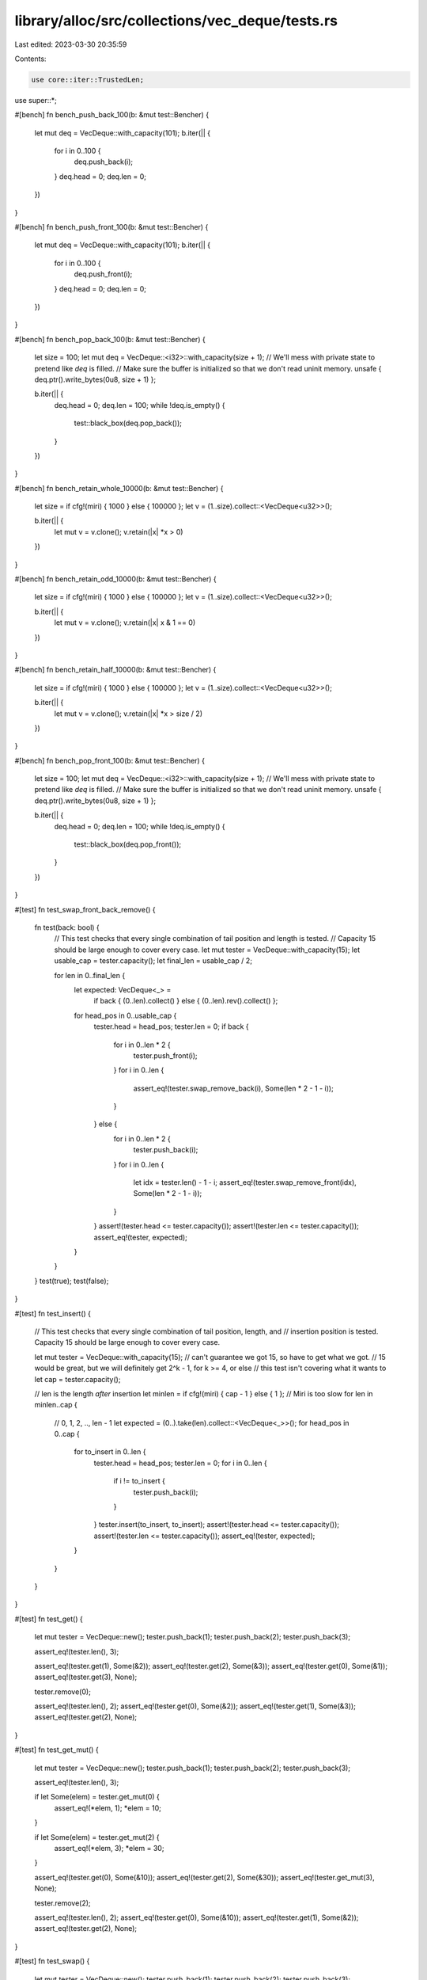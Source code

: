 library/alloc/src/collections/vec_deque/tests.rs
================================================

Last edited: 2023-03-30 20:35:59

Contents:

.. code-block:: rs

    use core::iter::TrustedLen;

use super::*;

#[bench]
fn bench_push_back_100(b: &mut test::Bencher) {
    let mut deq = VecDeque::with_capacity(101);
    b.iter(|| {
        for i in 0..100 {
            deq.push_back(i);
        }
        deq.head = 0;
        deq.len = 0;
    })
}

#[bench]
fn bench_push_front_100(b: &mut test::Bencher) {
    let mut deq = VecDeque::with_capacity(101);
    b.iter(|| {
        for i in 0..100 {
            deq.push_front(i);
        }
        deq.head = 0;
        deq.len = 0;
    })
}

#[bench]
fn bench_pop_back_100(b: &mut test::Bencher) {
    let size = 100;
    let mut deq = VecDeque::<i32>::with_capacity(size + 1);
    // We'll mess with private state to pretend like `deq` is filled.
    // Make sure the buffer is initialized so that we don't read uninit memory.
    unsafe { deq.ptr().write_bytes(0u8, size + 1) };

    b.iter(|| {
        deq.head = 0;
        deq.len = 100;
        while !deq.is_empty() {
            test::black_box(deq.pop_back());
        }
    })
}

#[bench]
fn bench_retain_whole_10000(b: &mut test::Bencher) {
    let size = if cfg!(miri) { 1000 } else { 100000 };
    let v = (1..size).collect::<VecDeque<u32>>();

    b.iter(|| {
        let mut v = v.clone();
        v.retain(|x| *x > 0)
    })
}

#[bench]
fn bench_retain_odd_10000(b: &mut test::Bencher) {
    let size = if cfg!(miri) { 1000 } else { 100000 };
    let v = (1..size).collect::<VecDeque<u32>>();

    b.iter(|| {
        let mut v = v.clone();
        v.retain(|x| x & 1 == 0)
    })
}

#[bench]
fn bench_retain_half_10000(b: &mut test::Bencher) {
    let size = if cfg!(miri) { 1000 } else { 100000 };
    let v = (1..size).collect::<VecDeque<u32>>();

    b.iter(|| {
        let mut v = v.clone();
        v.retain(|x| *x > size / 2)
    })
}

#[bench]
fn bench_pop_front_100(b: &mut test::Bencher) {
    let size = 100;
    let mut deq = VecDeque::<i32>::with_capacity(size + 1);
    // We'll mess with private state to pretend like `deq` is filled.
    // Make sure the buffer is initialized so that we don't read uninit memory.
    unsafe { deq.ptr().write_bytes(0u8, size + 1) };

    b.iter(|| {
        deq.head = 0;
        deq.len = 100;
        while !deq.is_empty() {
            test::black_box(deq.pop_front());
        }
    })
}

#[test]
fn test_swap_front_back_remove() {
    fn test(back: bool) {
        // This test checks that every single combination of tail position and length is tested.
        // Capacity 15 should be large enough to cover every case.
        let mut tester = VecDeque::with_capacity(15);
        let usable_cap = tester.capacity();
        let final_len = usable_cap / 2;

        for len in 0..final_len {
            let expected: VecDeque<_> =
                if back { (0..len).collect() } else { (0..len).rev().collect() };
            for head_pos in 0..usable_cap {
                tester.head = head_pos;
                tester.len = 0;
                if back {
                    for i in 0..len * 2 {
                        tester.push_front(i);
                    }
                    for i in 0..len {
                        assert_eq!(tester.swap_remove_back(i), Some(len * 2 - 1 - i));
                    }
                } else {
                    for i in 0..len * 2 {
                        tester.push_back(i);
                    }
                    for i in 0..len {
                        let idx = tester.len() - 1 - i;
                        assert_eq!(tester.swap_remove_front(idx), Some(len * 2 - 1 - i));
                    }
                }
                assert!(tester.head <= tester.capacity());
                assert!(tester.len <= tester.capacity());
                assert_eq!(tester, expected);
            }
        }
    }
    test(true);
    test(false);
}

#[test]
fn test_insert() {
    // This test checks that every single combination of tail position, length, and
    // insertion position is tested. Capacity 15 should be large enough to cover every case.

    let mut tester = VecDeque::with_capacity(15);
    // can't guarantee we got 15, so have to get what we got.
    // 15 would be great, but we will definitely get 2^k - 1, for k >= 4, or else
    // this test isn't covering what it wants to
    let cap = tester.capacity();

    // len is the length *after* insertion
    let minlen = if cfg!(miri) { cap - 1 } else { 1 }; // Miri is too slow
    for len in minlen..cap {
        // 0, 1, 2, .., len - 1
        let expected = (0..).take(len).collect::<VecDeque<_>>();
        for head_pos in 0..cap {
            for to_insert in 0..len {
                tester.head = head_pos;
                tester.len = 0;
                for i in 0..len {
                    if i != to_insert {
                        tester.push_back(i);
                    }
                }
                tester.insert(to_insert, to_insert);
                assert!(tester.head <= tester.capacity());
                assert!(tester.len <= tester.capacity());
                assert_eq!(tester, expected);
            }
        }
    }
}

#[test]
fn test_get() {
    let mut tester = VecDeque::new();
    tester.push_back(1);
    tester.push_back(2);
    tester.push_back(3);

    assert_eq!(tester.len(), 3);

    assert_eq!(tester.get(1), Some(&2));
    assert_eq!(tester.get(2), Some(&3));
    assert_eq!(tester.get(0), Some(&1));
    assert_eq!(tester.get(3), None);

    tester.remove(0);

    assert_eq!(tester.len(), 2);
    assert_eq!(tester.get(0), Some(&2));
    assert_eq!(tester.get(1), Some(&3));
    assert_eq!(tester.get(2), None);
}

#[test]
fn test_get_mut() {
    let mut tester = VecDeque::new();
    tester.push_back(1);
    tester.push_back(2);
    tester.push_back(3);

    assert_eq!(tester.len(), 3);

    if let Some(elem) = tester.get_mut(0) {
        assert_eq!(*elem, 1);
        *elem = 10;
    }

    if let Some(elem) = tester.get_mut(2) {
        assert_eq!(*elem, 3);
        *elem = 30;
    }

    assert_eq!(tester.get(0), Some(&10));
    assert_eq!(tester.get(2), Some(&30));
    assert_eq!(tester.get_mut(3), None);

    tester.remove(2);

    assert_eq!(tester.len(), 2);
    assert_eq!(tester.get(0), Some(&10));
    assert_eq!(tester.get(1), Some(&2));
    assert_eq!(tester.get(2), None);
}

#[test]
fn test_swap() {
    let mut tester = VecDeque::new();
    tester.push_back(1);
    tester.push_back(2);
    tester.push_back(3);

    assert_eq!(tester, [1, 2, 3]);

    tester.swap(0, 0);
    assert_eq!(tester, [1, 2, 3]);
    tester.swap(0, 1);
    assert_eq!(tester, [2, 1, 3]);
    tester.swap(2, 1);
    assert_eq!(tester, [2, 3, 1]);
    tester.swap(1, 2);
    assert_eq!(tester, [2, 1, 3]);
    tester.swap(0, 2);
    assert_eq!(tester, [3, 1, 2]);
    tester.swap(2, 2);
    assert_eq!(tester, [3, 1, 2]);
}

#[test]
#[should_panic = "assertion failed: j < self.len()"]
fn test_swap_panic() {
    let mut tester = VecDeque::new();
    tester.push_back(1);
    tester.push_back(2);
    tester.push_back(3);
    tester.swap(2, 3);
}

#[test]
fn test_reserve_exact() {
    let mut tester: VecDeque<i32> = VecDeque::with_capacity(1);
    assert_eq!(tester.capacity(), 1);
    tester.reserve_exact(50);
    assert_eq!(tester.capacity(), 50);
    tester.reserve_exact(40);
    // reserving won't shrink the buffer
    assert_eq!(tester.capacity(), 50);
    tester.reserve_exact(200);
    assert_eq!(tester.capacity(), 200);
}

#[test]
#[should_panic = "capacity overflow"]
fn test_reserve_exact_panic() {
    let mut tester: VecDeque<i32> = VecDeque::new();
    tester.reserve_exact(usize::MAX);
}

#[test]
fn test_try_reserve_exact() {
    let mut tester: VecDeque<i32> = VecDeque::with_capacity(1);
    assert!(tester.capacity() == 1);
    assert_eq!(tester.try_reserve_exact(100), Ok(()));
    assert!(tester.capacity() >= 100);
    assert_eq!(tester.try_reserve_exact(50), Ok(()));
    assert!(tester.capacity() >= 100);
    assert_eq!(tester.try_reserve_exact(200), Ok(()));
    assert!(tester.capacity() >= 200);
    assert_eq!(tester.try_reserve_exact(0), Ok(()));
    assert!(tester.capacity() >= 200);
    assert!(tester.try_reserve_exact(usize::MAX).is_err());
}

#[test]
fn test_try_reserve() {
    let mut tester: VecDeque<i32> = VecDeque::with_capacity(1);
    assert!(tester.capacity() == 1);
    assert_eq!(tester.try_reserve(100), Ok(()));
    assert!(tester.capacity() >= 100);
    assert_eq!(tester.try_reserve(50), Ok(()));
    assert!(tester.capacity() >= 100);
    assert_eq!(tester.try_reserve(200), Ok(()));
    assert!(tester.capacity() >= 200);
    assert_eq!(tester.try_reserve(0), Ok(()));
    assert!(tester.capacity() >= 200);
    assert!(tester.try_reserve(usize::MAX).is_err());
}

#[test]
fn test_contains() {
    let mut tester = VecDeque::new();
    tester.push_back(1);
    tester.push_back(2);
    tester.push_back(3);

    assert!(tester.contains(&1));
    assert!(tester.contains(&3));
    assert!(!tester.contains(&0));
    assert!(!tester.contains(&4));
    tester.remove(0);
    assert!(!tester.contains(&1));
    assert!(tester.contains(&2));
    assert!(tester.contains(&3));
}

#[test]
fn test_rotate_left_right() {
    let mut tester: VecDeque<_> = (1..=10).collect();
    tester.reserve(1);

    assert_eq!(tester.len(), 10);

    tester.rotate_left(0);
    assert_eq!(tester, [1, 2, 3, 4, 5, 6, 7, 8, 9, 10]);

    tester.rotate_right(0);
    assert_eq!(tester, [1, 2, 3, 4, 5, 6, 7, 8, 9, 10]);

    tester.rotate_left(3);
    assert_eq!(tester, [4, 5, 6, 7, 8, 9, 10, 1, 2, 3]);

    tester.rotate_right(5);
    assert_eq!(tester, [9, 10, 1, 2, 3, 4, 5, 6, 7, 8]);

    tester.rotate_left(tester.len());
    assert_eq!(tester, [9, 10, 1, 2, 3, 4, 5, 6, 7, 8]);

    tester.rotate_right(tester.len());
    assert_eq!(tester, [9, 10, 1, 2, 3, 4, 5, 6, 7, 8]);

    tester.rotate_left(1);
    assert_eq!(tester, [10, 1, 2, 3, 4, 5, 6, 7, 8, 9]);
}

#[test]
#[should_panic = "assertion failed: mid <= self.len()"]
fn test_rotate_left_panic() {
    let mut tester: VecDeque<_> = (1..=10).collect();
    tester.rotate_left(tester.len() + 1);
}

#[test]
#[should_panic = "assertion failed: k <= self.len()"]
fn test_rotate_right_panic() {
    let mut tester: VecDeque<_> = (1..=10).collect();
    tester.rotate_right(tester.len() + 1);
}

#[test]
fn test_binary_search() {
    // If the givin VecDeque is not sorted, the returned result is unspecified and meaningless,
    // as this method performs a binary search.

    let tester: VecDeque<_> = [0, 1, 1, 2, 3, 5, 8, 13, 21, 34, 55].into();

    assert_eq!(tester.binary_search(&0), Ok(0));
    assert_eq!(tester.binary_search(&5), Ok(5));
    assert_eq!(tester.binary_search(&55), Ok(10));
    assert_eq!(tester.binary_search(&4), Err(5));
    assert_eq!(tester.binary_search(&-1), Err(0));
    assert!(matches!(tester.binary_search(&1), Ok(1..=2)));

    let tester: VecDeque<_> = [1, 2, 2, 2, 2, 3, 3, 3, 3, 3, 3, 3, 3, 3].into();
    assert_eq!(tester.binary_search(&1), Ok(0));
    assert!(matches!(tester.binary_search(&2), Ok(1..=4)));
    assert!(matches!(tester.binary_search(&3), Ok(5..=13)));
    assert_eq!(tester.binary_search(&-2), Err(0));
    assert_eq!(tester.binary_search(&0), Err(0));
    assert_eq!(tester.binary_search(&4), Err(14));
    assert_eq!(tester.binary_search(&5), Err(14));
}

#[test]
fn test_binary_search_by() {
    // If the givin VecDeque is not sorted, the returned result is unspecified and meaningless,
    // as this method performs a binary search.

    let tester: VecDeque<_> = [0, 1, 1, 2, 3, 5, 8, 13, 21, 34, 55].into();

    assert_eq!(tester.binary_search_by(|x| x.cmp(&0)), Ok(0));
    assert_eq!(tester.binary_search_by(|x| x.cmp(&5)), Ok(5));
    assert_eq!(tester.binary_search_by(|x| x.cmp(&55)), Ok(10));
    assert_eq!(tester.binary_search_by(|x| x.cmp(&4)), Err(5));
    assert_eq!(tester.binary_search_by(|x| x.cmp(&-1)), Err(0));
    assert!(matches!(tester.binary_search_by(|x| x.cmp(&1)), Ok(1..=2)));
}

#[test]
fn test_binary_search_key() {
    // If the givin VecDeque is not sorted, the returned result is unspecified and meaningless,
    // as this method performs a binary search.

    let tester: VecDeque<_> = [
        (-1, 0),
        (2, 10),
        (6, 5),
        (7, 1),
        (8, 10),
        (10, 2),
        (20, 3),
        (24, 5),
        (25, 18),
        (28, 13),
        (31, 21),
        (32, 4),
        (54, 25),
    ]
    .into();

    assert_eq!(tester.binary_search_by_key(&-1, |&(a, _b)| a), Ok(0));
    assert_eq!(tester.binary_search_by_key(&8, |&(a, _b)| a), Ok(4));
    assert_eq!(tester.binary_search_by_key(&25, |&(a, _b)| a), Ok(8));
    assert_eq!(tester.binary_search_by_key(&54, |&(a, _b)| a), Ok(12));
    assert_eq!(tester.binary_search_by_key(&-2, |&(a, _b)| a), Err(0));
    assert_eq!(tester.binary_search_by_key(&1, |&(a, _b)| a), Err(1));
    assert_eq!(tester.binary_search_by_key(&4, |&(a, _b)| a), Err(2));
    assert_eq!(tester.binary_search_by_key(&13, |&(a, _b)| a), Err(6));
    assert_eq!(tester.binary_search_by_key(&55, |&(a, _b)| a), Err(13));
    assert_eq!(tester.binary_search_by_key(&100, |&(a, _b)| a), Err(13));

    let tester: VecDeque<_> = [
        (0, 0),
        (2, 1),
        (6, 1),
        (5, 1),
        (3, 1),
        (1, 2),
        (2, 3),
        (4, 5),
        (5, 8),
        (8, 13),
        (1, 21),
        (2, 34),
        (4, 55),
    ]
    .into();

    assert_eq!(tester.binary_search_by_key(&0, |&(_a, b)| b), Ok(0));
    assert!(matches!(tester.binary_search_by_key(&1, |&(_a, b)| b), Ok(1..=4)));
    assert_eq!(tester.binary_search_by_key(&8, |&(_a, b)| b), Ok(8));
    assert_eq!(tester.binary_search_by_key(&13, |&(_a, b)| b), Ok(9));
    assert_eq!(tester.binary_search_by_key(&55, |&(_a, b)| b), Ok(12));
    assert_eq!(tester.binary_search_by_key(&-1, |&(_a, b)| b), Err(0));
    assert_eq!(tester.binary_search_by_key(&4, |&(_a, b)| b), Err(7));
    assert_eq!(tester.binary_search_by_key(&56, |&(_a, b)| b), Err(13));
    assert_eq!(tester.binary_search_by_key(&100, |&(_a, b)| b), Err(13));
}

#[test]
fn make_contiguous_big_head() {
    let mut tester = VecDeque::with_capacity(15);

    for i in 0..3 {
        tester.push_back(i);
    }

    for i in 3..10 {
        tester.push_front(i);
    }

    // 012......9876543
    assert_eq!(tester.capacity(), 15);
    assert_eq!((&[9, 8, 7, 6, 5, 4, 3] as &[_], &[0, 1, 2] as &[_]), tester.as_slices());

    let expected_start = tester.as_slices().1.len();
    tester.make_contiguous();
    assert_eq!(tester.head, expected_start);
    assert_eq!((&[9, 8, 7, 6, 5, 4, 3, 0, 1, 2] as &[_], &[] as &[_]), tester.as_slices());
}

#[test]
fn make_contiguous_big_tail() {
    let mut tester = VecDeque::with_capacity(15);

    for i in 0..8 {
        tester.push_back(i);
    }

    for i in 8..10 {
        tester.push_front(i);
    }

    // 01234567......98
    let expected_start = 0;
    tester.make_contiguous();
    assert_eq!(tester.head, expected_start);
    assert_eq!((&[9, 8, 0, 1, 2, 3, 4, 5, 6, 7] as &[_], &[] as &[_]), tester.as_slices());
}

#[test]
fn make_contiguous_small_free() {
    let mut tester = VecDeque::with_capacity(16);

    for i in b'A'..b'I' {
        tester.push_back(i as char);
    }

    for i in b'I'..b'N' {
        tester.push_front(i as char);
    }

    assert_eq!(tester, ['M', 'L', 'K', 'J', 'I', 'A', 'B', 'C', 'D', 'E', 'F', 'G', 'H']);

    // ABCDEFGH...MLKJI
    let expected_start = 0;
    tester.make_contiguous();
    assert_eq!(tester.head, expected_start);
    assert_eq!(
        (&['M', 'L', 'K', 'J', 'I', 'A', 'B', 'C', 'D', 'E', 'F', 'G', 'H'] as &[_], &[] as &[_]),
        tester.as_slices()
    );

    tester.clear();
    for i in b'I'..b'N' {
        tester.push_back(i as char);
    }

    for i in b'A'..b'I' {
        tester.push_front(i as char);
    }

    // IJKLM...HGFEDCBA
    let expected_start = 3;
    tester.make_contiguous();
    assert_eq!(tester.head, expected_start);
    assert_eq!(
        (&['H', 'G', 'F', 'E', 'D', 'C', 'B', 'A', 'I', 'J', 'K', 'L', 'M'] as &[_], &[] as &[_]),
        tester.as_slices()
    );
}

#[test]
fn make_contiguous_head_to_end() {
    let mut tester = VecDeque::with_capacity(16);

    for i in b'A'..b'L' {
        tester.push_back(i as char);
    }

    for i in b'L'..b'Q' {
        tester.push_front(i as char);
    }

    assert_eq!(
        tester,
        ['P', 'O', 'N', 'M', 'L', 'A', 'B', 'C', 'D', 'E', 'F', 'G', 'H', 'I', 'J', 'K']
    );

    // ABCDEFGHIJKPONML
    let expected_start = 0;
    tester.make_contiguous();
    assert_eq!(tester.head, expected_start);
    assert_eq!(
        (
            &['P', 'O', 'N', 'M', 'L', 'A', 'B', 'C', 'D', 'E', 'F', 'G', 'H', 'I', 'J', 'K']
                as &[_],
            &[] as &[_]
        ),
        tester.as_slices()
    );

    tester.clear();
    for i in b'L'..b'Q' {
        tester.push_back(i as char);
    }

    for i in b'A'..b'L' {
        tester.push_front(i as char);
    }

    // LMNOPKJIHGFEDCBA
    let expected_start = 0;
    tester.make_contiguous();
    assert_eq!(tester.head, expected_start);
    assert_eq!(
        (
            &['K', 'J', 'I', 'H', 'G', 'F', 'E', 'D', 'C', 'B', 'A', 'L', 'M', 'N', 'O', 'P']
                as &[_],
            &[] as &[_]
        ),
        tester.as_slices()
    );
}

#[test]
fn make_contiguous_head_to_end_2() {
    // Another test case for #79808, taken from #80293.

    let mut dq = VecDeque::from_iter(0..6);
    dq.pop_front();
    dq.pop_front();
    dq.push_back(6);
    dq.push_back(7);
    dq.push_back(8);
    dq.make_contiguous();
    let collected: Vec<_> = dq.iter().copied().collect();
    assert_eq!(dq.as_slices(), (&collected[..], &[] as &[_]));
}

#[test]
fn test_remove() {
    // This test checks that every single combination of tail position, length, and
    // removal position is tested. Capacity 15 should be large enough to cover every case.

    let mut tester = VecDeque::with_capacity(15);
    // can't guarantee we got 15, so have to get what we got.
    // 15 would be great, but we will definitely get 2^k - 1, for k >= 4, or else
    // this test isn't covering what it wants to
    let cap = tester.capacity();

    // len is the length *after* removal
    let minlen = if cfg!(miri) { cap - 2 } else { 0 }; // Miri is too slow
    for len in minlen..cap - 1 {
        // 0, 1, 2, .., len - 1
        let expected = (0..).take(len).collect::<VecDeque<_>>();
        for head_pos in 0..cap {
            for to_remove in 0..=len {
                tester.head = head_pos;
                tester.len = 0;
                for i in 0..len {
                    if i == to_remove {
                        tester.push_back(1234);
                    }
                    tester.push_back(i);
                }
                if to_remove == len {
                    tester.push_back(1234);
                }
                tester.remove(to_remove);
                assert!(tester.head <= tester.capacity());
                assert!(tester.len <= tester.capacity());
                assert_eq!(tester, expected);
            }
        }
    }
}

#[test]
fn test_range() {
    let mut tester: VecDeque<usize> = VecDeque::with_capacity(7);

    let cap = tester.capacity();
    let minlen = if cfg!(miri) { cap - 1 } else { 0 }; // Miri is too slow
    for len in minlen..=cap {
        for head in 0..=cap {
            for start in 0..=len {
                for end in start..=len {
                    tester.head = head;
                    tester.len = 0;
                    for i in 0..len {
                        tester.push_back(i);
                    }

                    // Check that we iterate over the correct values
                    let range: VecDeque<_> = tester.range(start..end).copied().collect();
                    let expected: VecDeque<_> = (start..end).collect();
                    assert_eq!(range, expected);
                }
            }
        }
    }
}

#[test]
fn test_range_mut() {
    let mut tester: VecDeque<usize> = VecDeque::with_capacity(7);

    let cap = tester.capacity();
    for len in 0..=cap {
        for head in 0..=cap {
            for start in 0..=len {
                for end in start..=len {
                    tester.head = head;
                    tester.len = 0;
                    for i in 0..len {
                        tester.push_back(i);
                    }

                    let head_was = tester.head;
                    let len_was = tester.len;

                    // Check that we iterate over the correct values
                    let range: VecDeque<_> = tester.range_mut(start..end).map(|v| *v).collect();
                    let expected: VecDeque<_> = (start..end).collect();
                    assert_eq!(range, expected);

                    // We shouldn't have changed the capacity or made the
                    // head or tail out of bounds
                    assert_eq!(tester.capacity(), cap);
                    assert_eq!(tester.head, head_was);
                    assert_eq!(tester.len, len_was);
                }
            }
        }
    }
}

#[test]
fn test_drain() {
    let mut tester: VecDeque<usize> = VecDeque::with_capacity(7);

    let cap = tester.capacity();
    for len in 0..=cap {
        for head in 0..cap {
            for drain_start in 0..=len {
                for drain_end in drain_start..=len {
                    tester.head = head;
                    tester.len = 0;
                    for i in 0..len {
                        tester.push_back(i);
                    }

                    // Check that we drain the correct values
                    let drained: VecDeque<_> = tester.drain(drain_start..drain_end).collect();
                    let drained_expected: VecDeque<_> = (drain_start..drain_end).collect();
                    assert_eq!(drained, drained_expected);

                    // We shouldn't have changed the capacity or made the
                    // head or tail out of bounds
                    assert_eq!(tester.capacity(), cap);
                    assert!(tester.head <= tester.capacity());
                    assert!(tester.len <= tester.capacity());

                    // We should see the correct values in the VecDeque
                    let expected: VecDeque<_> = (0..drain_start).chain(drain_end..len).collect();
                    assert_eq!(expected, tester);
                }
            }
        }
    }
}

#[test]
fn issue_108453() {
    let mut deque = VecDeque::with_capacity(10);

    deque.push_back(1u8);
    deque.push_back(2);
    deque.push_back(3);

    deque.push_front(10);
    deque.push_front(9);

    deque.shrink_to(9);

    assert_eq!(deque.into_iter().collect::<Vec<_>>(), vec![9, 10, 1, 2, 3]);
}

#[test]
fn test_shrink_to() {
    // test deques with capacity 16 with all possible head positions, lengths and target capacities.
    let cap = 16;

    for len in 0..cap {
        for head in 0..cap {
            let expected = (1..=len).collect::<VecDeque<_>>();

            for target_cap in len..cap {
                let mut deque = VecDeque::with_capacity(cap);
                // currently, `with_capacity` always allocates the exact capacity if it's greater than 8.
                assert_eq!(deque.capacity(), cap);

                // we can let the head point anywhere in the buffer since the deque is empty.
                deque.head = head;
                deque.extend(1..=len);

                deque.shrink_to(target_cap);

                assert_eq!(deque, expected);
            }
        }
    }
}

#[test]
fn test_shrink_to_fit() {
    // This test checks that every single combination of head and tail position,
    // is tested. Capacity 15 should be large enough to cover every case.

    let mut tester = VecDeque::with_capacity(15);
    // can't guarantee we got 15, so have to get what we got.
    // 15 would be great, but we will definitely get 2^k - 1, for k >= 4, or else
    // this test isn't covering what it wants to
    let cap = tester.capacity();
    tester.reserve(63);
    let max_cap = tester.capacity();

    for len in 0..=cap {
        // 0, 1, 2, .., len - 1
        let expected = (0..).take(len).collect::<VecDeque<_>>();
        for head_pos in 0..=max_cap {
            tester.reserve(head_pos);
            tester.head = head_pos;
            tester.len = 0;
            tester.reserve(63);
            for i in 0..len {
                tester.push_back(i);
            }
            tester.shrink_to_fit();
            assert!(tester.capacity() <= cap);
            assert!(tester.head <= tester.capacity());
            assert!(tester.len <= tester.capacity());
            assert_eq!(tester, expected);
        }
    }
}

#[test]
fn test_split_off() {
    // This test checks that every single combination of tail position, length, and
    // split position is tested. Capacity 15 should be large enough to cover every case.

    let mut tester = VecDeque::with_capacity(15);
    // can't guarantee we got 15, so have to get what we got.
    // 15 would be great, but we will definitely get 2^k - 1, for k >= 4, or else
    // this test isn't covering what it wants to
    let cap = tester.capacity();

    // len is the length *before* splitting
    let minlen = if cfg!(miri) { cap - 1 } else { 0 }; // Miri is too slow
    for len in minlen..cap {
        // index to split at
        for at in 0..=len {
            // 0, 1, 2, .., at - 1 (may be empty)
            let expected_self = (0..).take(at).collect::<VecDeque<_>>();
            // at, at + 1, .., len - 1 (may be empty)
            let expected_other = (at..).take(len - at).collect::<VecDeque<_>>();

            for head_pos in 0..cap {
                tester.head = head_pos;
                tester.len = 0;
                for i in 0..len {
                    tester.push_back(i);
                }
                let result = tester.split_off(at);
                assert!(tester.head <= tester.capacity());
                assert!(tester.len <= tester.capacity());
                assert!(result.head <= result.capacity());
                assert!(result.len <= result.capacity());
                assert_eq!(tester, expected_self);
                assert_eq!(result, expected_other);
            }
        }
    }
}

#[test]
fn test_from_vec() {
    use crate::vec::Vec;
    for cap in 0..35 {
        for len in 0..=cap {
            let mut vec = Vec::with_capacity(cap);
            vec.extend(0..len);

            let vd = VecDeque::from(vec.clone());
            assert_eq!(vd.len(), vec.len());
            assert!(vd.into_iter().eq(vec));
        }
    }
}

#[test]
fn test_extend_basic() {
    test_extend_impl(false);
}

#[test]
fn test_extend_trusted_len() {
    test_extend_impl(true);
}

fn test_extend_impl(trusted_len: bool) {
    struct VecDequeTester {
        test: VecDeque<usize>,
        expected: VecDeque<usize>,
        trusted_len: bool,
    }

    impl VecDequeTester {
        fn new(trusted_len: bool) -> Self {
            Self { test: VecDeque::new(), expected: VecDeque::new(), trusted_len }
        }

        fn test_extend<I>(&mut self, iter: I)
        where
            I: Iterator<Item = usize> + TrustedLen + Clone,
        {
            struct BasicIterator<I>(I);
            impl<I> Iterator for BasicIterator<I>
            where
                I: Iterator<Item = usize>,
            {
                type Item = usize;

                fn next(&mut self) -> Option<Self::Item> {
                    self.0.next()
                }
            }

            if self.trusted_len {
                self.test.extend(iter.clone());
            } else {
                self.test.extend(BasicIterator(iter.clone()));
            }

            for item in iter {
                self.expected.push_back(item)
            }

            assert_eq!(self.test, self.expected);
        }

        fn drain<R: RangeBounds<usize> + Clone>(&mut self, range: R) {
            self.test.drain(range.clone());
            self.expected.drain(range);

            assert_eq!(self.test, self.expected);
        }

        fn clear(&mut self) {
            self.test.clear();
            self.expected.clear();
        }

        fn remaining_capacity(&self) -> usize {
            self.test.capacity() - self.test.len()
        }
    }

    let mut tester = VecDequeTester::new(trusted_len);

    // Initial capacity
    tester.test_extend(0..tester.remaining_capacity());

    // Grow
    tester.test_extend(1024..2048);

    // Wrap around
    tester.drain(..128);

    tester.test_extend(0..tester.remaining_capacity());

    // Continue
    tester.drain(256..);
    tester.test_extend(4096..8196);

    tester.clear();

    // Start again
    tester.test_extend(0..32);
}

#[test]
fn test_from_array() {
    fn test<const N: usize>() {
        let mut array: [usize; N] = [0; N];

        for i in 0..N {
            array[i] = i;
        }

        let deq: VecDeque<_> = array.into();

        for i in 0..N {
            assert_eq!(deq[i], i);
        }

        assert_eq!(deq.len(), N);
    }
    test::<0>();
    test::<1>();
    test::<2>();
    test::<32>();
    test::<35>();
}

#[test]
fn test_vec_from_vecdeque() {
    use crate::vec::Vec;

    fn create_vec_and_test_convert(capacity: usize, offset: usize, len: usize) {
        let mut vd = VecDeque::with_capacity(capacity);
        for _ in 0..offset {
            vd.push_back(0);
            vd.pop_front();
        }
        vd.extend(0..len);

        let vec: Vec<_> = Vec::from(vd.clone());
        assert_eq!(vec.len(), vd.len());
        assert!(vec.into_iter().eq(vd));
    }

    // Miri is too slow
    let max_pwr = if cfg!(miri) { 5 } else { 7 };

    for cap_pwr in 0..max_pwr {
        // Make capacity as a (2^x)-1, so that the ring size is 2^x
        let cap = (2i32.pow(cap_pwr) - 1) as usize;

        // In these cases there is enough free space to solve it with copies
        for len in 0..((cap + 1) / 2) {
            // Test contiguous cases
            for offset in 0..(cap - len) {
                create_vec_and_test_convert(cap, offset, len)
            }

            // Test cases where block at end of buffer is bigger than block at start
            for offset in (cap - len)..(cap - (len / 2)) {
                create_vec_and_test_convert(cap, offset, len)
            }

            // Test cases where block at start of buffer is bigger than block at end
            for offset in (cap - (len / 2))..cap {
                create_vec_and_test_convert(cap, offset, len)
            }
        }

        // Now there's not (necessarily) space to straighten the ring with simple copies,
        // the ring will use swapping when:
        // (cap + 1 - offset) > (cap + 1 - len) && (len - (cap + 1 - offset)) > (cap + 1 - len))
        //  right block size  >   free space    &&      left block size       >    free space
        for len in ((cap + 1) / 2)..cap {
            // Test contiguous cases
            for offset in 0..(cap - len) {
                create_vec_and_test_convert(cap, offset, len)
            }

            // Test cases where block at end of buffer is bigger than block at start
            for offset in (cap - len)..(cap - (len / 2)) {
                create_vec_and_test_convert(cap, offset, len)
            }

            // Test cases where block at start of buffer is bigger than block at end
            for offset in (cap - (len / 2))..cap {
                create_vec_and_test_convert(cap, offset, len)
            }
        }
    }
}

#[test]
fn test_clone_from() {
    let m = vec![1; 8];
    let n = vec![2; 12];
    let limit = if cfg!(miri) { 4 } else { 8 }; // Miri is too slow
    for pfv in 0..limit {
        for pfu in 0..limit {
            for longer in 0..2 {
                let (vr, ur) = if longer == 0 { (&m, &n) } else { (&n, &m) };
                let mut v = VecDeque::from(vr.clone());
                for _ in 0..pfv {
                    v.push_front(1);
                }
                let mut u = VecDeque::from(ur.clone());
                for _ in 0..pfu {
                    u.push_front(2);
                }
                v.clone_from(&u);
                assert_eq!(&v, &u);
            }
        }
    }
}

#[test]
fn test_vec_deque_truncate_drop() {
    static mut DROPS: u32 = 0;
    #[derive(Clone)]
    struct Elem(i32);
    impl Drop for Elem {
        fn drop(&mut self) {
            unsafe {
                DROPS += 1;
            }
        }
    }

    let v = vec![Elem(1), Elem(2), Elem(3), Elem(4), Elem(5)];
    for push_front in 0..=v.len() {
        let v = v.clone();
        let mut tester = VecDeque::with_capacity(5);
        for (index, elem) in v.into_iter().enumerate() {
            if index < push_front {
                tester.push_front(elem);
            } else {
                tester.push_back(elem);
            }
        }
        assert_eq!(unsafe { DROPS }, 0);
        tester.truncate(3);
        assert_eq!(unsafe { DROPS }, 2);
        tester.truncate(0);
        assert_eq!(unsafe { DROPS }, 5);
        unsafe {
            DROPS = 0;
        }
    }
}

#[test]
fn issue_53529() {
    use crate::boxed::Box;

    let mut dst = VecDeque::new();
    dst.push_front(Box::new(1));
    dst.push_front(Box::new(2));
    assert_eq!(*dst.pop_back().unwrap(), 1);

    let mut src = VecDeque::new();
    src.push_front(Box::new(2));
    dst.append(&mut src);
    for a in dst {
        assert_eq!(*a, 2);
    }
}

#[test]
fn issue_80303() {
    use core::iter;
    use core::num::Wrapping;

    // This is a valid, albeit rather bad hash function implementation.
    struct SimpleHasher(Wrapping<u64>);

    impl Hasher for SimpleHasher {
        fn finish(&self) -> u64 {
            self.0.0
        }

        fn write(&mut self, bytes: &[u8]) {
            // This particular implementation hashes value 24 in addition to bytes.
            // Such an implementation is valid as Hasher only guarantees equivalence
            // for the exact same set of calls to its methods.
            for &v in iter::once(&24).chain(bytes) {
                self.0 = Wrapping(31) * self.0 + Wrapping(u64::from(v));
            }
        }
    }

    fn hash_code(value: impl Hash) -> u64 {
        let mut hasher = SimpleHasher(Wrapping(1));
        value.hash(&mut hasher);
        hasher.finish()
    }

    // This creates two deques for which values returned by as_slices
    // method differ.
    let vda: VecDeque<u8> = (0..10).collect();
    let mut vdb = VecDeque::with_capacity(10);
    vdb.extend(5..10);
    (0..5).rev().for_each(|elem| vdb.push_front(elem));
    assert_ne!(vda.as_slices(), vdb.as_slices());
    assert_eq!(vda, vdb);
    assert_eq!(hash_code(vda), hash_code(vdb));
}


